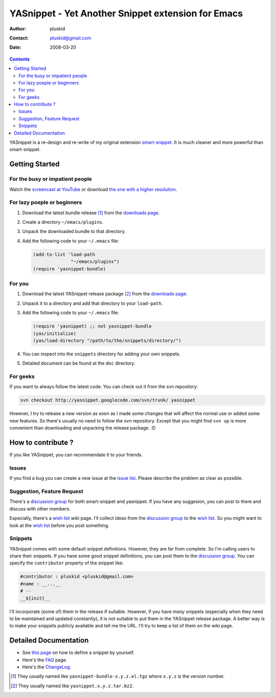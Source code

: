 ===================================================
YASnippet - Yet Another Snippet extension for Emacs
===================================================

:Author: pluskid
:Contact: pluskid@gmail.com
:Date: 2008-03-20

.. contents::

YASnippet is a re-design and re-write of my original extension
`smart-snippet`_. It is much cleaner and more powerful than
smart-snippet.

.. _smart-snippet: http://code.google.com/p/smart-snippet/

Getting Started
===============

For the busy or impatient people
--------------------------------

Watch the `screencast at YouTube
<http://www.youtube.com/watch?v=vOj7btx3ATg>`_ or download `the one
with a higher resolution
<http://yasnippet.googlecode.com/files/yasnippet.avi>`_.

For lazy poeple or beginners
----------------------------

.. _downloads page: http://code.google.com/p/yasnippet/downloads/list

1. Download the latest bundle release [1]_ from the `downloads page`_.
2. Create a directory ``~/emacs/plugins``.
3. Unpack the downloaded bundle to that directory.
4. Add the following code to your ``~/.emacs`` file:
   
   .. sourcecode:: common-lisp

     (add-to-list 'load-path
                   "~/emacs/plugins")
     (require 'yasnippet-bundle)

For you
-------

1. Download the latest YASnippet release package [2]_ from the
   `downloads page`_.
2. Unpack it to a directory and add that directory to your
   ``load-path``.
3. Add the following code to your ``~/.emacs`` file:

   .. sourcecode:: common-lisp

     (require 'yasnippet) ;; not yasnippet-bundle
     (yas/initialize)
     (yas/load-directory "/path/to/the/snippets/directory/")

4. You can inspect into the ``snippets`` directory for adding your own
   snippets. 
5. Detailed document can be found at the ``doc`` directory.

For geeks
---------

If you want to always follow the latest code. You can check out it
from the svn repository:

.. sourcecode:: bash

  svn checkout http://yasnippet.googlecode.com/svn/trunk/ yasnippet

However, I try to release a new version as soon as I made some changes
that will affect the normal use or added some new features. So there's
usually no need to follow the svn repository. Except that you might
find ``svn up`` is more convenient than downloading and unpacking the
release package. :D

How to contribute ?
===================

If you like YASnippet, you can recommendate it to your friends.

Issues
------

If you find a bug you can create a new issue at the `issue list
<http://code.google.com/p/yasnippet/issues/list>`_. Please describe
the problem as clear as possible. 

Suggestion, Feature Request
---------------------------

There's a `discussion group`_ for both smart-snippet and yasnippet. If
you have any suggesion, you can post to there and discuss with other
members. 

Especially, there's a `wish list`_ wiki page. I'll collect ideas from
the `discussion group`_ to the `wish list`_. So you might want to look
at the `wish list`_ before you post something.

Snippets
--------

YASnippet comes with some default snippet definitions. However, they
are far from complete. So I'm calling users to share their
snippets. If you have some good snippet definitions, you can post them
to the `discussion group`_. You can specify the ``contributor``
property of the snippet like:

.. sourcecode:: text

  #contributor : pluskid <pluskid@gmail.com>
  #name : __...__
  # --
  __${init}__

I'll incorporate (some of) them in the release if suitable. However,
if you have *many* snippets (especially when they need to be
maintained and updated constantly), it is not suitable to put them in
the YASnippet release package. A better way is to make your snippets
publicly available and tell me the URL. I'll try to keep a list of
them on the wiki page.

.. _discussion group: http://groups.google.com/group/smart-snippet
.. _wish list: http://code.google.com/p/yasnippet/wiki/WishList

Detailed Documentation
======================

* See `this page <define_snippet.html>`_ on how to define a snippet by
  yourself.
* Here's the `FAQ <faq.html>`_ page.
* Here's the `ChangeLog <changelog.html>`_.

.. [1] They usually named like ``yasnippet-bundle-x.y.z.el.tgz`` where
   ``x.y.z`` is the version number.
.. [2] They usually named like ``yasnippet.x.y.z.tar.bz2``.
